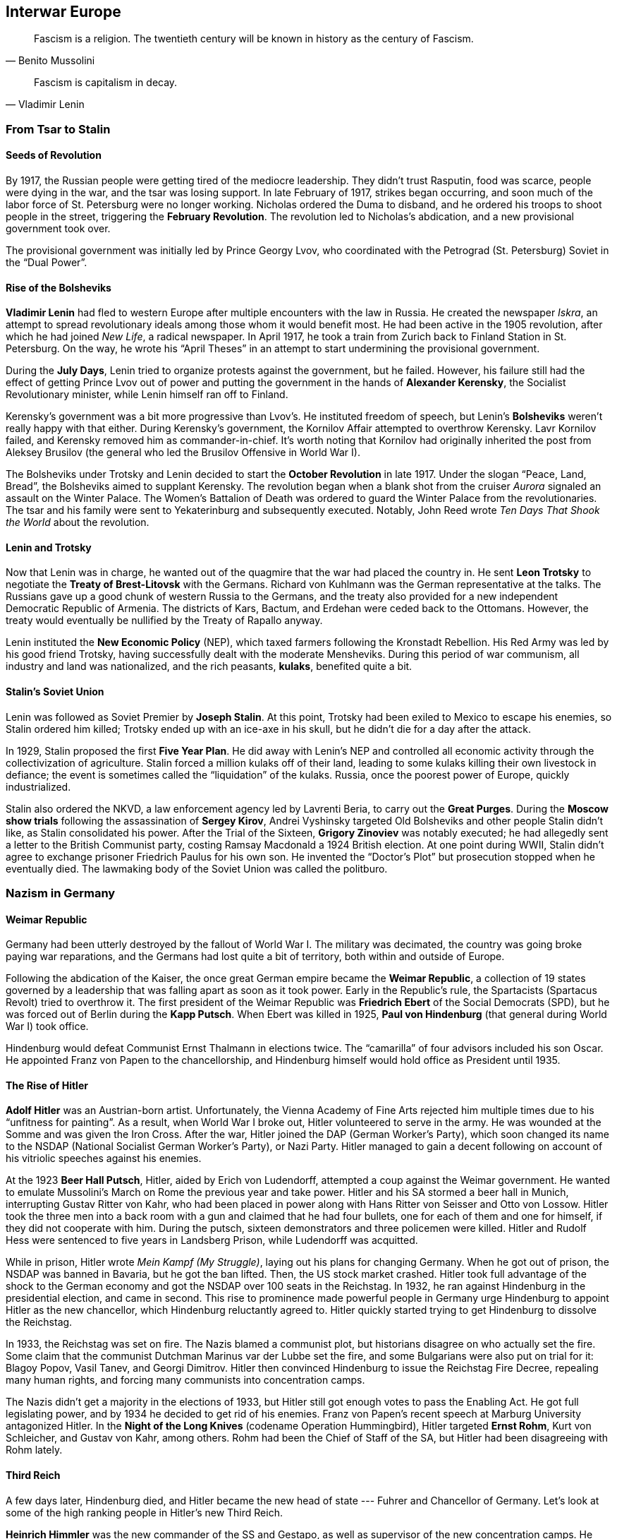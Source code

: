 == Interwar Europe

[quote.epigraph, Benito Mussolini]
  Fascism is a religion. The twentieth century will be known in history as the century of Fascism.

[quote.epigraph, Vladimir Lenin]
  Fascism is capitalism in decay.

=== From Tsar to Stalin

==== Seeds of Revolution

By 1917, the Russian people were getting tired of the mediocre leadership.
They didn't trust Rasputin, food was scarce, people were dying in the war,
and the tsar was losing support.
In late February of 1917, strikes began occurring,
and soon much of the labor force of St. Petersburg were no longer working.
Nicholas ordered the Duma to disband, and he ordered his troops to shoot people in the street,
triggering the **February Revolution**.
The revolution led to Nicholas's abdication, and a new provisional government took over.

The provisional government was initially led by Prince Georgy Lvov,
who coordinated with the Petrograd (St. Petersburg) Soviet in the "`Dual Power`".

==== Rise of the Bolsheviks

**Vladimir Lenin** had fled to western Europe after multiple encounters with the law in Russia.
He created the newspaper __Iskra__,
an attempt to spread revolutionary ideals among those whom it would benefit most.
He had been active in the 1905 revolution,
after which he had joined __New Life__, a radical newspaper.
In April 1917, he took a train from Zurich back to Finland Station in St. Petersburg.
On the way,
he wrote his "`April Theses`" in an attempt to start undermining the provisional government.

During the **July Days**,
Lenin tried to organize protests against the government, but he failed.
However, his failure still had the effect of getting Prince Lvov out of power
and putting the government in the hands of **Alexander Kerensky**,
the Socialist Revolutionary minister,
while Lenin himself ran off to Finland.

Kerensky's government was a bit more progressive than Lvov's.
He instituted freedom of speech,
but Lenin's **Bolsheviks** weren't really happy with that either.
During Kerensky's government, the Kornilov Affair attempted to overthrow Kerensky.
Lavr Kornilov failed, and Kerensky removed him as commander-in-chief.
It's worth noting that Kornilov had originally inherited the post from Aleksey Brusilov
(the general who led the Brusilov Offensive in World War I).

The Bolsheviks under Trotsky and Lenin decided to start the
**October Revolution** in late 1917.
Under the slogan "`Peace, Land, Bread`", the Bolsheviks aimed to supplant Kerensky.
The revolution began when a blank shot from the cruiser
__Aurora__ signaled an assault on the Winter Palace.
The Women's Battalion of Death was ordered to guard the Winter Palace from the revolutionaries.
The tsar and his family were sent to Yekaterinburg and subsequently executed.
Notably, John Reed wrote __Ten Days That Shook the World__ about the revolution.

==== Lenin and Trotsky

Now that Lenin was in charge, he wanted out of the quagmire that the war had placed the country in.
He sent **Leon Trotsky** to negotiate the **Treaty of Brest-Litovsk** with the Germans.
Richard von Kuhlmann was the German representative at the talks.
The Russians gave up a good chunk of western Russia to the Germans,
and the treaty also provided for a new independent Democratic Republic of Armenia.
The districts of Kars, Bactum, and Erdehan were ceded back to the Ottomans.
However, the treaty would eventually be nullified by the Treaty of Rapallo anyway.

Lenin instituted the **New Economic Policy** (NEP),
which taxed farmers following the Kronstadt Rebellion.
His Red Army was led by his good friend Trotsky,
having successfully dealt with the moderate Mensheviks.
During this period of war communism, all industry and land was nationalized,
and the rich peasants, **kulaks**, benefited quite a bit.

==== Stalin's Soviet Union

Lenin was followed as Soviet Premier by **Joseph Stalin**.
At this point, Trotsky had been exiled to Mexico to escape his enemies,
so Stalin ordered him killed;
Trotsky ended up with an ice-axe in his skull, but he didn't die for a day after the attack.

In 1929, Stalin proposed the first **Five Year Plan**.
He did away with Lenin's NEP and controlled all economic activity through the collectivization of agriculture.
Stalin forced a million kulaks off of their land,
leading to some kulaks killing their own livestock in defiance;
the event is sometimes called the "`liquidation`" of the kulaks.
Russia, once the poorest power of Europe, quickly industrialized.

Stalin also ordered the NKVD, a law enforcement agency led by Lavrenti Beria,
to carry out the **Great Purges**.
During the **Moscow show trials** following the assassination of **Sergey Kirov**,
Andrei Vyshinsky targeted Old Bolsheviks and other people Stalin didn't like,
as Stalin consolidated his power.
After the Trial of the Sixteen, **Grigory Zinoviev** was notably executed;
he had allegedly sent a letter to the British Communist party,
costing Ramsay Macdonald a 1924 British election.
At one point during WWII, Stalin didn't agree to exchange prisoner Friedrich Paulus for his own son.
He invented the "`Doctor's Plot`" but prosecution stopped when he eventually died.
The lawmaking body of the Soviet Union was called the politburo.

=== Nazism in Germany

==== Weimar Republic

Germany had been utterly destroyed by the fallout of World War I.
The military was decimated, the country was going broke paying war reparations,
and the Germans had lost quite a bit of territory, both within and outside of Europe.

Following the abdication of the Kaiser,
the once great German empire became the **Weimar Republic**,
a collection of 19 states governed by a leadership that was falling apart as soon as it took power.
Early in the Republic's rule, the Spartacists (Spartacus Revolt) tried to overthrow it.
The first president of the Weimar Republic was
**Friedrich Ebert** of the Social Democrats (SPD),
but he was forced out of Berlin during the **Kapp Putsch**.
When Ebert was killed in 1925,
**Paul von Hindenburg** (that general during World War I) took office.

Hindenburg would defeat Communist Ernst Thalmann in elections twice.
The "`camarilla`" of four advisors included his son Oscar.
He appointed Franz von Papen to the chancellorship,
and Hindenburg himself would hold office as President until 1935.

==== The Rise of Hitler

**Adolf Hitler** was an Austrian-born artist.
Unfortunately,
the Vienna Academy of Fine Arts rejected him multiple times due to his "`unfitness for painting`".
As a result, when World War I broke out, Hitler volunteered to serve in the army.
He was wounded at the Somme and was given the Iron Cross.
After the war, Hitler joined the DAP (German Worker's Party),
which soon changed its name to the NSDAP (National Socialist German Worker's Party), or Nazi Party.
Hitler managed to gain a decent following on account of his vitriolic speeches against his enemies.

At the 1923 **Beer Hall Putsch**, Hitler, aided by Erich von Ludendorff,
attempted a coup against the Weimar government.
He wanted to emulate Mussolini's March on Rome the previous year and take power.
Hitler and his SA stormed a beer hall in Munich, interrupting Gustav Ritter von Kahr,
who had been placed in power along with Hans Ritter von Seisser and Otto von Lossow.
Hitler took the three men into a back room with a gun and claimed that he had four bullets,
one for each of them and one for himself, if they did not cooperate with him.
During the putsch, sixteen demonstrators and three policemen were killed.
Hitler and Rudolf Hess were sentenced to five years in Landsberg Prison,
while Ludendorff was acquitted.

While in prison, Hitler wrote __Mein Kampf (My Struggle)__,
laying out his plans for changing Germany.
When he got out of prison, the NSDAP was banned in Bavaria, but he got the ban lifted.
Then, the US stock market crashed.
Hitler took full advantage of the shock to the German economy
and got the NSDAP over 100 seats in the Reichstag.
In 1932, he ran against Hindenburg in the presidential election, and came in second.
This rise to prominence made powerful people in Germany
urge Hindenburg to appoint Hitler as the new chancellor,
which Hindenburg reluctantly agreed to.
Hitler quickly started trying to get Hindenburg to dissolve the Reichstag.

In 1933, the Reichstag was set on fire.
The Nazis blamed a communist plot, but historians disagree on who actually set the fire.
Some claim that the communist Dutchman Marinus var der Lubbe set the fire,
and some Bulgarians were also put on trial for it: Blagoy Popov, Vasil Tanev, and Georgi Dimitrov.
Hitler then convinced Hindenburg to issue the Reichstag Fire Decree,
repealing many human rights, and forcing many communists into concentration camps.

The Nazis didn't get a majority in the elections of 1933,
but Hitler still got enough votes to pass the Enabling Act.
He got full legislating power, and by 1934 he decided to get rid of his enemies.
Franz von Papen's recent speech at Marburg University antagonized Hitler.
In the **Night of the Long Knives** (codename Operation Hummingbird),
Hitler targeted **Ernst Rohm**, Kurt von Schleicher, and Gustav von Kahr, among others.
Rohm had been the Chief of Staff of the SA, but Hitler had been disagreeing with Rohm lately.

==== Third Reich

A few days later, Hindenburg died,
and Hitler became the new head of state --- Fuhrer and Chancellor of Germany.
Let's look at some of the high ranking people in Hitler's new Third Reich.

**Heinrich Himmler** was the new commander of the SS and Gestapo,
as well as supervisor of the new concentration camps.
He was in charge of purging the SA in 1934,
and he set up an assassination attempt on Albert Speer.

**Hermann Goering** was appointed Commander-in-Chief of the Luftwaffe (Air Force) in 1935,
having been an ace fighter pilot in World War I.
In fact, he had led the fighter wing that had once been commanded by Manfred von Richthofen,
the Red Baron, and he had won the Blue Max award.

**Joseph Goebbels** was Hitler's Rich Minister of Propaganda.
He founded a newspaper called __The Assault__
and he was appointed General Plenipotentiary for Total War.
Goebbels also confiscated what he called "`degenerate art`" and helped deport Jews from Berlin.

Hitler's regime attacked Jews in Germany, treating them as subhuman and boycotting their businesses.
In 1933, the Nazis established their first concentration camp at **Dachau** in Bavaria,
and they created the Nuremberg Laws in 1935 to ban Jews from holding important positions.

In 1938, Hershel Greenspan killed the Third Secretary Ernst vom Rath.
Goebbels said that Greenspan was part of a huge Jewish conspiracy and
called for an attack on Jewish homes and synagogues.
The many broken windows during the November attack
led the night to be called "`The Night of the Broken Glass`",
or **Kristallnacht**.

=== Fascist Italy

In the early 1920s, Italy wasn't having a great time.
The country had high unemployment, was politically unstable, and the economy was falling apart.
The period was called the __Biennio Rosso__, or Red Biennium,
and anarchists tried to take power in a few places.

Into this context of rife instability emerged the National Fascist Party.
Led by **Benito Mussolini** and his **Blackshirts**,
Mussolini and the Fascists aimed to bring down the current government.
In October 1922, Mussolini demanded power.
When the government didn't immediately give it to him,
he took his Blackshirts and led a 30,000 man **March on Rome**
to oust Prime Minister Luigi Facta.
Mussolini took power and he passed the Acerbo Law,
resulting in the Fascists taking control of Parliament.

By 1926, Mussolini had essentially taken full power over the country,
making himself only directly responsible to King Victor Emmanuel III.
In 1928, all political parties were outlawed and the Fascists took complete control.

Mussolini managed to come to an agreement with the Catholic Church.
He signed the Lateran Accord of 1929 with Pope Pius XI,
recognizing the pope as the sovereign of Vatican City, an independent state.
Pietro Gasparri, a cardinal, signed the treaty and resolved the so-called "`Roman Question`".

Mussolini's goal was to make Italy a great European power again, like in the days of Ancient Rome.
He ordered the bombing and capture of Corfu after General Enrico Tellini was assassinated.
In 1935, Mussolini took it upon himself to invade Ethiopia.
This Second Italo-Abyssinian war resulted in France and Britain no longer trusting him,
and he took Italy out of the League of Nations.

=== Spanish Civil War

By the 1930s, Spanish politics were quite polarized, like in a few other places on the continent.
In 1936, the leftist Popular Front was formed, and they were elected into power in government.
However, more radical groups like the CNT and FAI,
as well as the right-wing **Falange** (led by Primo de Rivera) and Carlists opposed them.
As militias formed and grew, and violence spread, a civil war broke out.

In July 1936, **Francisco Franco**, a generalissimo in the colonial army,
brought a force from Morocco over to Spain, while General Emilio Mola moved in from Navarre.
Franco had earlier made a name for himself by defeating Abd el-Krim in the Rif War,
during which he had led the Foreign Legion.
He merged the Falange and Carlist factions into the Nationalist armies.
Franco's **Nationalists** took much of south and western Spain by use of the Army of Africa.
The Nationalists were aided fairly heavily by Hitler's Germany and Mussolini's Italy,
and the **Republicans** were reinforced by some volunteers from the USSR.
The Nationalists were led by Franco, Mola, and Jose Sanjurjo.
In late 1936,
NKVD officer Alexander Orlov notably took a lot of gold from the Spanish treasury in Madrid,
and transported it back to the Soviet Union.

By November 1936, the Nationalists were assaulting Madrid.
Mola told a journalist that while his four columns marched on the city,
a "`fifth column`" inside the city undermined the Republicans from within.
However, the Republicans held Madrid, and managed to also keep Jarama and Guadalajara.
In April 1937, the Nationalists initiated Operation Rugen,
bombing **Guernica** using the Luftwaffe's Condor Legion.
The infamous bombing would inspire Pablo Picasso's well-known painting.

The final decisive defeat of the Republicans came at the Battle of the Ebro in 1939.
When the Republicans failed to turn the tide back in their favor, they retreated.
Barcelona was taken by Nationalists, and the war was over.

Mola and Sanjurjo both died in plane crashes later in the war.
Franco would rule Spain until his death in 1975.
He forced prisoners to make a mausoleum called The Valley of the Fallen,
and he put his enemies in the Carabanchel Prison during the White Terror.
Spain's political parties, excepting Falange, were banned.
Labor unions were outlawed, except for one, resulting in the Vertical Syndicate.
Spain began to try and take back Gibraltar from UK rule.
Although Spain would maintain neutrality in World War II,
Franco would allow his Blue Division to fight for the Nazis.
